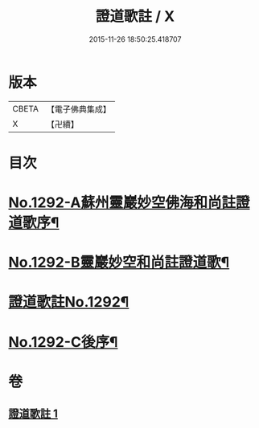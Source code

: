 #+TITLE: 證道歌註 / X
#+DATE: 2015-11-26 18:50:25.418707
* 版本
 |     CBETA|【電子佛典集成】|
 |         X|【卍續】    |

* 目次
* [[file:KR6q0178_001.txt::001-0448c1][No.1292-A蘇州靈巖妙空佛海和尚註證道歌序¶]]
* [[file:KR6q0178_001.txt::0449a6][No.1292-B靈巖妙空和尚註證道歌¶]]
* [[file:KR6q0178_001.txt::0449b1][證道歌註No.1292¶]]
* [[file:KR6q0178_001.txt::0455b7][No.1292-C後序¶]]
* 卷
** [[file:KR6q0178_001.txt][證道歌註 1]]
